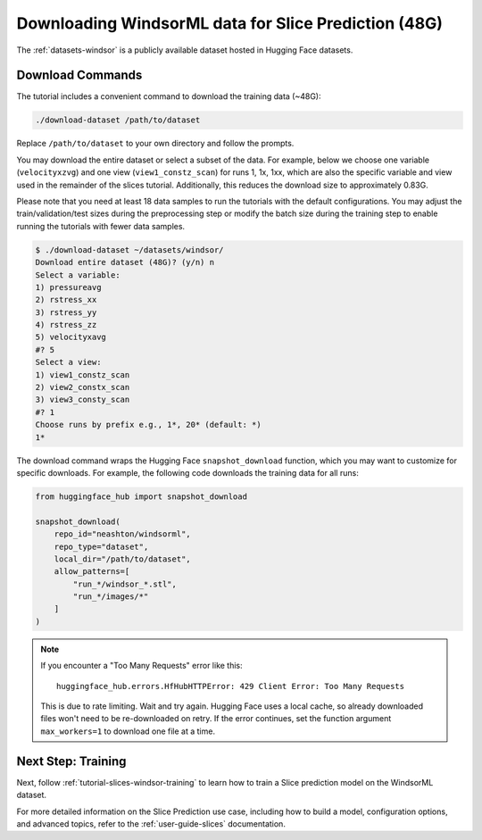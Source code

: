 .. _tutorial-slices-windsor-data-access:

Downloading WindsorML data for Slice Prediction (48G)
=============================================================

The :ref:`datasets-windsor` is a publicly available dataset hosted in Hugging Face datasets.

Download Commands
-----------------

The tutorial includes a convenient command to download the training data (~48G):

.. code-block:: shell
    
   ./download-dataset /path/to/dataset 

Replace ``/path/to/dataset`` to your own directory and follow the prompts.

You may download the entire dataset or select a subset of the data. For example, below we choose one variable (``velocityxzvg``) and one view (``view1_constz_scan``) for runs 1, 1x, 1xx, which are also the specific variable and view used in the remainder of the slices tutorial. Additionally, this reduces the download size to approximately 0.83G.

Please note that you need at least 18 data samples to run the tutorials with the default configurations. You may adjust the train/validation/test sizes during the preprocessing step or modify the batch size during the training step to enable running the tutorials with fewer data samples.

.. code-block:: shell

    $ ./download-dataset ~/datasets/windsor/
    Download entire dataset (48G)? (y/n) n
    Select a variable:
    1) pressureavg
    2) rstress_xx
    3) rstress_yy
    4) rstress_zz
    5) velocityxavg
    #? 5
    Select a view:
    1) view1_constz_scan
    2) view2_constx_scan
    3) view3_consty_scan
    #? 1
    Choose runs by prefix e.g., 1*, 20* (default: *)
    1*

The download command wraps the Hugging Face ``snapshot_download`` function, which you may want to customize for specific downloads. For example, the following code downloads the training data for all runs:

.. code-block:: python

   from huggingface_hub import snapshot_download

   snapshot_download(
       repo_id="neashton/windsorml",
       repo_type="dataset",
       local_dir="/path/to/dataset",
       allow_patterns=[
           "run_*/windsor_*.stl",
           "run_*/images/*"
       ]
   )

.. note::

   If you encounter a "Too Many Requests" error like this::

       huggingface_hub.errors.HfHubHTTPError: 429 Client Error: Too Many Requests

   This is due to rate limiting. Wait and try again. Hugging Face uses a local cache, so already downloaded files won't need to be re-downloaded on retry.
   If the error continues, set the function argument ``max_workers=1`` to download one file at a time.


Next Step: Training
--------------------

Next, follow :ref:`tutorial-slices-windsor-training` to learn how to train a Slice prediction model on the WindsorML dataset.

For more detailed information on the Slice Prediction use case, including how to build a model, configuration options, and advanced topics, refer to the :ref:`user-guide-slices` documentation.

